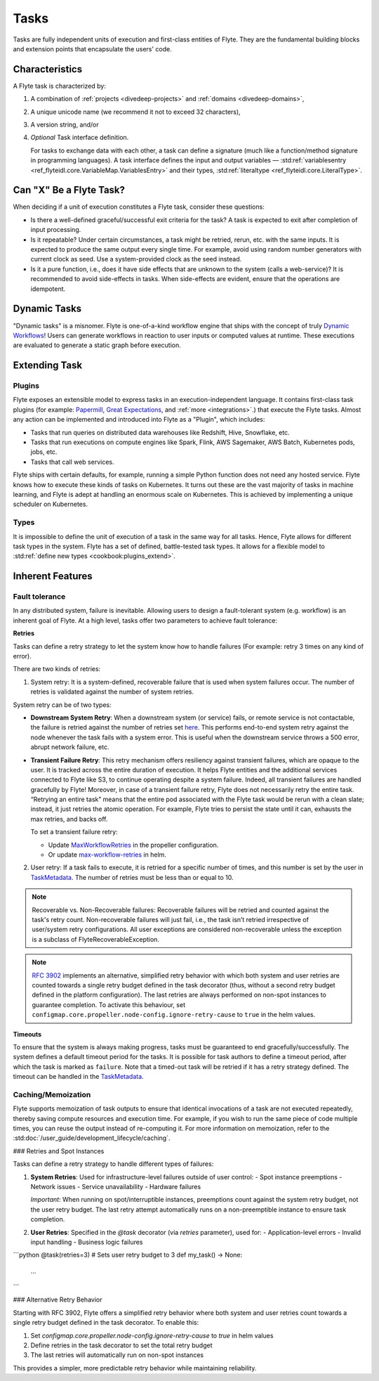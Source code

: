.. _divedeep-tasks:

Tasks
=====

.. tags:: Basic, Glossary

Tasks are fully independent units of execution and first-class entities of Flyte.
They are the fundamental building blocks and extension points that encapsulate the users' code.

Characteristics
---------------

A Flyte task is characterized by:

1. A combination of :ref:`projects <divedeep-projects>` and :ref:`domains <divedeep-domains>`,
2. A unique unicode name (we recommend it not to exceed 32 characters),
3. A version string, and/or
4. *Optional* Task interface definition.

   For tasks to exchange data with each other, a task can define a signature (much like a function/method
   signature in programming languages). A task interface defines the input and output variables —
   :std:ref:`variablesentry <ref_flyteidl.core.VariableMap.VariablesEntry>`
   and their types, :std:ref:`literaltype <ref_flyteidl.core.LiteralType>`.

Can "X" Be a Flyte Task?
-------------------------

When deciding if a unit of execution constitutes a Flyte task, consider these questions:

- Is there a well-defined graceful/successful exit criteria for the task? A task is expected to exit after completion of input processing.
- Is it repeatable? Under certain circumstances, a task might be retried, rerun, etc. with the same inputs. It is expected
  to produce the same output every single time. For example, avoid using random number generators with current clock as seed. Use a system-provided clock as the seed instead.
- Is it a pure function, i.e., does it have side effects that are unknown to the system (calls a web-service)? It is recommended to avoid side-effects in tasks. When side-effects are evident, ensure that the operations are idempotent.

Dynamic Tasks
--------------

"Dynamic tasks" is a misnomer.
Flyte is one-of-a-kind workflow engine that ships with the concept of truly `Dynamic Workflows <https://blog.flyte.org/dynamic-workflows-in-flyte>`__!
Users can generate workflows in reaction to user inputs or computed values at runtime.
These executions are evaluated to generate a static graph before execution.

Extending Task
---------------

Plugins
^^^^^^^

Flyte exposes an extensible model to express tasks in an execution-independent language.
It contains first-class task plugins (for example: `Papermill <https://github.com/flyteorg/flytekit/blob/master/plugins/flytekit-papermill/flytekitplugins/papermill/task.py>`__,
`Great Expectations <https://github.com/flyteorg/flytekit/blob/master/plugins/flytekit-greatexpectations/flytekitplugins/great_expectations/task.py>`__, and :ref:`more <integrations>`.)
that execute the Flyte tasks.
Almost any action can be implemented and introduced into Flyte as a "Plugin", which includes:

- Tasks that run queries on distributed data warehouses like Redshift, Hive, Snowflake, etc.
- Tasks that run executions on compute engines like Spark, Flink, AWS Sagemaker, AWS Batch, Kubernetes pods, jobs, etc.
- Tasks that call web services.

Flyte ships with certain defaults, for example, running a simple Python function does not need any hosted service. Flyte knows how to
execute these kinds of tasks on Kubernetes. It turns out these are the vast majority of tasks in machine learning, and Flyte is adept at
handling an enormous scale on Kubernetes. This is achieved by implementing a unique scheduler on Kubernetes.

Types
^^^^^

It is impossible to define the unit of execution of a task in the same way for all tasks. Hence, Flyte allows for different task
types in the system. Flyte has a set of defined, battle-tested task types. It allows for a flexible model to
:std:ref:`define new types <cookbook:plugins_extend>`.

Inherent Features
-----------------

.. _fault-tolerance:

Fault tolerance
^^^^^^^^^^^^^^^

In any distributed system, failure is inevitable. Allowing users to design a fault-tolerant system (e.g. workflow) is an inherent goal of Flyte.
At a high level, tasks offer two parameters to achieve fault tolerance:

**Retries**

Tasks can define a retry strategy to let the system know how to handle failures (For example: retry 3 times on any kind of error).

There are two kinds of retries:

1. System retry: It is a system-defined, recoverable failure that is used when system failures occur. The number of retries is validated against the number of system retries.

.. _system-retry:

System retry can be of two types:

- **Downstream System Retry**: When a downstream system (or service) fails, or remote service is not contactable, the failure is retried against the number of retries set `here <https://github.com/flyteorg/flytepropeller/blob/6a14e7fbffe89786fb1d8cde22715f93c2f3aff5/pkg/controller/config/config.go#L192>`__. This performs end-to-end system retry against the node whenever the task fails with a system error. This is useful when the downstream service throws a 500 error, abrupt network failure, etc.

- **Transient Failure Retry**: This retry mechanism offers resiliency against transient failures, which are opaque to the user. It is tracked across the entire duration of execution. It helps Flyte entities and the additional services connected to Flyte like S3, to continue operating despite a system failure. Indeed, all transient failures are handled gracefully by Flyte! Moreover, in case of a transient failure retry, Flyte does not necessarily retry the entire task. “Retrying an entire task” means that the entire pod associated with the Flyte task would be rerun with a clean slate; instead, it just retries the atomic operation. For example, Flyte tries to persist the state until it can, exhausts the max retries, and backs off.

  To set a transient failure retry:

  - Update `MaxWorkflowRetries <https://github.com/flyteorg/flytepropeller/blob/f1b0163b0b88200b38a5d49af955490e5c98681d/pkg/controller/config/config.go#L55>`__ in the propeller configuration.

  - Or update `max-workflow-retries <https://github.com/flyteorg/flyte/blob/33f179b807093dcad2f37bde832869103bdf5182/charts/flyte/values-sandbox.yaml#L143>`__ in helm.

2. User retry: If a task fails to execute, it is retried for a specific number of times, and this number is set by the user in `TaskMetadata <https://docs.flyte.org/en/latest/api/flytekit/generated/flytekit.TaskMetadata.html?highlight=retries#flytekit.TaskMetadata>`__. The number of retries must be less than or equal to 10.

.. note::

   Recoverable vs. Non-Recoverable failures: Recoverable failures will be retried and counted against the task's retry count. Non-recoverable failures will just fail, i.e., the task isn’t retried irrespective of user/system retry configurations. All user exceptions are considered non-recoverable unless the exception is a subclass of FlyteRecoverableException.


.. note::

   `RFC 3902 <https://github.com/flyteorg/flyte/pull/3902>`_ implements an alternative, simplified retry behavior with which both system and user retries are counted towards a single retry budget defined in the task decorator (thus, without a second retry budget defined in the platform configuration). The last retries are always performed on non-spot instances to guarantee completion. To activate this behaviour, set ``configmap.core.propeller.node-config.ignore-retry-cause`` to ``true`` in the helm values.


**Timeouts**

To ensure that the system is always making progress, tasks must be guaranteed to end gracefully/successfully. The system defines a default timeout period for the tasks. It is possible for task authors to define a timeout period, after which the task is marked as ``failure``. Note that a timed-out task will be retried if it has a retry strategy defined. The timeout can be handled in the `TaskMetadata <https://docs.flyte.org/en/latest/api/flytekit/generated/flytekit.TaskMetadata.html?highlight=retries#flytekit.TaskMetadata>`__.


Caching/Memoization
^^^^^^^^^^^^^^^^^^^

Flyte supports memoization of task outputs to ensure that identical invocations of a task are not executed repeatedly, thereby saving compute resources and execution time. For example, if you wish to run the same piece of code multiple times, you can reuse the output instead of re-computing it.
For more information on memoization, refer to the :std:doc:`/user_guide/development_lifecycle/caching`.

### Retries and Spot Instances

Tasks can define a retry strategy to handle different types of failures:

1. **System Retries**: Used for infrastructure-level failures outside of user control:
   - Spot instance preemptions
   - Network issues
   - Service unavailability
   - Hardware failures
   
   *Important*: When running on spot/interruptible instances, preemptions count against the system retry budget, not the user retry budget. The last retry attempt automatically runs on a non-preemptible instance to ensure task completion.

2. **User Retries**: Specified in the `@task` decorator (via `retries` parameter), used for:
   - Application-level errors
   - Invalid input handling
   - Business logic failures

```python
@task(retries=3)  # Sets user retry budget to 3
def my_task() -> None:
    ...
```

### Alternative Retry Behavior

Starting with RFC 3902, Flyte offers a simplified retry behavior where both system and user retries count towards a single retry budget defined in the task decorator. To enable this:

1. Set `configmap.core.propeller.node-config.ignore-retry-cause` to `true` in helm values
2. Define retries in the task decorator to set the total retry budget
3. The last retries will automatically run on non-spot instances

This provides a simpler, more predictable retry behavior while maintaining reliability. 